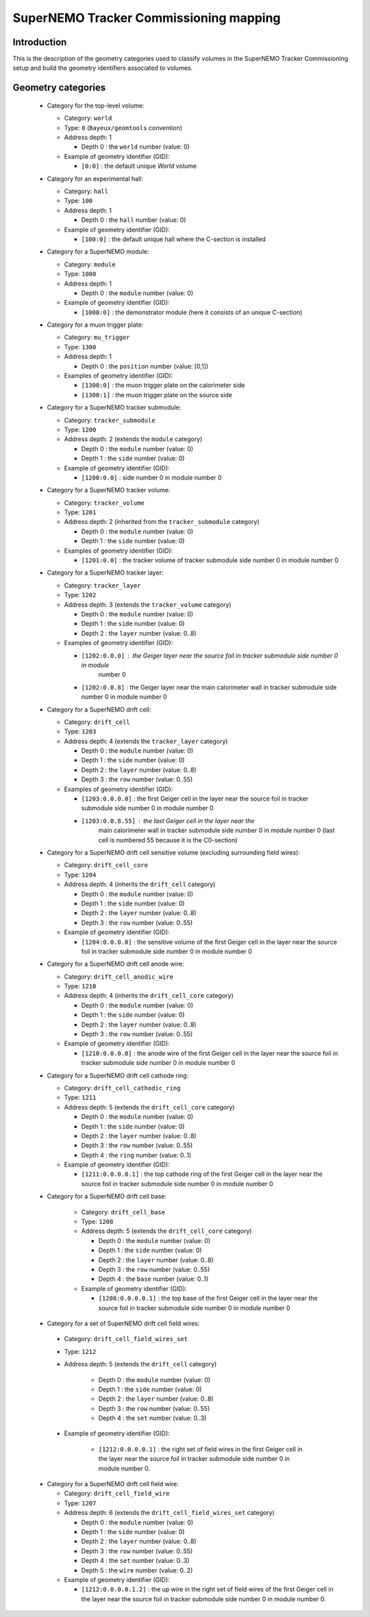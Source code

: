 SuperNEMO Tracker Commissioning mapping
=======================================

Introduction
------------

This is  the description of  the geometry categories used  to classify
volumes in the SuperNEMO Tracker Commissioning setup and build the
geometry identifiers associated to volumes.


Geometry categories
-------------------

 * Category for the top-level volume:

   * Category: ``world``
   * Type: ``0`` (``Bayeux/geomtools`` convention)
   * Address depth: 1

     * Depth 0 : the ``world`` number (value: 0)

   * Example of geometry identifier (GID):

     * ``[0:0]`` : the default unique *World* volume

 * Category for an experimental hall:

   * Category: ``hall``
   * Type: ``100``
   * Address depth: 1

     * Depth 0 : the ``hall`` number (value: 0)

   * Example of geometry identifier (GID):

     * ``[100:0]`` : the default unique hall where the C-section is installed

 * Category for a SuperNEMO module:

   * Category: ``module``
   * Type: ``1000``
   * Address depth: 1

     * Depth 0 : the ``module`` number (value: 0)

   * Example of geometry identifier (GID):

     * ``[1000:0]`` : the demonstrator module (here it consists of an unique C-section)

 * Category for a muon trigger plate:

   * Category: ``mu_trigger``
   * Type: ``1300``
   * Address depth: 1

     * Depth 0 : the ``position`` number (value: [0,1])

   * Examples of geometry identifier (GID):

     *  ``[1300:0]`` : the muon trigger plate on the calorimeter side
     *  ``[1300:1]`` : the muon trigger plate on the source side

 * Category for a SuperNEMO tracker submodule:

   * Category: ``tracker_submodule``
   * Type: ``1200``
   * Address depth: 2 (extends the ``module`` category)

     * Depth 0 : the ``module`` number (value: 0)
     * Depth 1 : the ``side`` number (value: 0)

   * Example of geometry identifier (GID):

     *  ``[1200:0.0]`` : side number 0 in module number 0

 * Category for a SuperNEMO tracker volume:

   * Category: ``tracker_volume``
   * Type: ``1201``
   * Address depth: 2 (inherited from the ``tracker_submodule`` category)

     * Depth 0 : the ``module`` number (value: 0)
     * Depth 1 : the ``side`` number (value: 0)

   * Examples of geometry identifier (GID):

     * ``[1201:0.0]`` : the tracker volume of tracker submodule side
       number 0 in module number 0

 * Category for a SuperNEMO tracker layer:

   * Category: ``tracker_layer``
   * Type: ``1202``
   * Address depth: 3 (extends the ``tracker_volume`` category)

     * Depth 0 : the ``module`` number (value: 0)
     * Depth 1 : the ``side`` number (value: 0)
     * Depth 2 : the ``layer`` number (value: 0..8)

   * Examples of geometry identifier (GID):

     * ``[1202:0.0.0]``  : the  Geiger layer  near  the  source foil in  tracker submodule side  number 0  in module
        number 0
     * ``[1202:0.0.8]`` :  the Geiger  layer near the  main calorimeter wall in  tracker submodule side number  0 in module number 0

 * Category for a SuperNEMO drift cell:

   * Category: ``drift_cell``
   * Type: ``1203``
   * Address depth: 4  (extends the ``tracker_layer`` category)

     * Depth 0 : the ``module`` number (value: 0)
     * Depth 1 : the ``side`` number (value: 0)
     * Depth 2 : the ``layer`` number (value: 0..8)
     * Depth 3 : the ``row`` number (value: 0..55)

   * Examples of geometry identifier (GID):

     * ``[1203:0.0.0.0]`` : the first Geiger cell in the layer near the
       source foil in tracker submodule  side number 0 in module number
       0
     * ``[1203:0.0.8.55]`` : the last Geiger cell in the layer near the
        main calorimeter  wall in  tracker submodule  side number  0 in
        module number  0 (last cell  is numbered  55 because it  is the
        C0-section)

 * Category  for a  SuperNEMO  drift cell  sensitive volume  (excluding
   surrounding field wires):

   * Category: ``drift_cell_core``
   * Type: ``1204``
   * Address depth: 4  (inherits the ``drift_cell`` category)

     * Depth 0 : the ``module`` number (value: 0)
     * Depth 1 : the ``side`` number (value: 0)
     * Depth 2 : the ``layer`` number (value: 0..8)
     * Depth 3 : the ``row`` number (value: 0..55)

   * Example of geometry identifier (GID):

     * ``[1204:0.0.0.0]`` :  the sensitive  volume of the  first Geiger
       cell in the layer near the source foil in tracker submodule side
       number 0 in module number 0

 * Category  for a  SuperNEMO  drift cell anode wire:

   * Category: ``drift_cell_anodic_wire``
   * Type: ``1210``
   * Address depth: 4  (inherits the ``drift_cell_core`` category)

     * Depth 0 : the ``module`` number (value: 0)
     * Depth 1 : the ``side`` number (value: 0)
     * Depth 2 : the ``layer`` number (value: 0..8)
     * Depth 3 : the ``row`` number (value: 0..55)

   * Example of geometry identifier (GID):

     * ``[1210:0.0.0.0]`` :  the anode wire of the  first Geiger
       cell in the layer near the source foil in tracker submodule side
       number 0 in module number 0

 * Category  for a  SuperNEMO  drift cell cathode ring:

   * Category: ``drift_cell_cathodic_ring``
   * Type: ``1211``
   * Address depth: 5  (extends the ``drift_cell_core`` category)

     * Depth 0 : the ``module`` number (value: 0)
     * Depth 1 : the ``side`` number (value: 0)
     * Depth 2 : the ``layer`` number (value: 0..8)
     * Depth 3 : the ``row`` number (value: 0..55)
     * Depth 4 : the ``ring`` number (value: 0..1)

   * Example of geometry identifier (GID):

     * ``[1211:0.0.0.0.1]`` :  the top cathode ring of the  first Geiger
       cell in the layer near the source foil in tracker submodule side
       number 0 in module number 0

 * Category  for a  SuperNEMO  drift cell base:

    * Category: ``drift_cell_base``
    * Type: ``1208``
    * Address depth: 5  (extends the ``drift_cell_core`` category)

      * Depth 0 : the ``module`` number (value: 0)
      * Depth 1 : the ``side`` number (value: 0)
      * Depth 2 : the ``layer`` number (value: 0..8)
      * Depth 3 : the ``row`` number (value: 0..55)
      * Depth 4 : the ``base`` number (value: 0..1)

    * Example of geometry identifier (GID):

      * ``[1208:0.0.0.0.1]`` :  the top base of the  first Geiger
        cell in the layer near the source foil in tracker submodule side
        number 0 in module number 0

 * Category  for a  set of SuperNEMO  drift cell field wires:

  * Category: ``drift_cell_field_wires_set``
  * Type: ``1212``
  * Address depth: 5  (extends the ``drift_cell`` category)

     * Depth 0 : the ``module`` number (value: 0)
     * Depth 1 : the ``side`` number (value: 0)
     * Depth 2 : the ``layer`` number (value: 0..8)
     * Depth 3 : the ``row`` number (value: 0..55)
     * Depth 4 : the ``set`` number (value: 0..3)

  * Example of geometry identifier (GID):

     * ``[1212:0.0.0.0.1]`` :  the right set of field wires in the  first Geiger
       cell in the layer near the source foil in tracker submodule side
       number 0 in module number 0.

 * Category  for a SuperNEMO  drift cell field wire:

   * Category: ``drift_cell_field_wire``
   * Type: ``1207``
   * Address depth: 6  (extends the ``drift_cell_field_wires_set`` category)

     * Depth 0 : the ``module`` number (value: 0)
     * Depth 1 : the ``side`` number (value: 0)
     * Depth 2 : the ``layer`` number (value: 0..8)
     * Depth 3 : the ``row`` number (value: 0..55)
     * Depth 4 : the ``set`` number (value: 0..3)
     * Depth 5 : the ``wire`` number (value: 0..2)

   * Example of geometry identifier (GID):

     * ``[1212:0.0.0.0.1.2]`` : the up wire in the right  set of field
       wires of  the first Geiger  cell in  the layer near  the source
       foil in tracker submodule side number 0 in module number 0.
